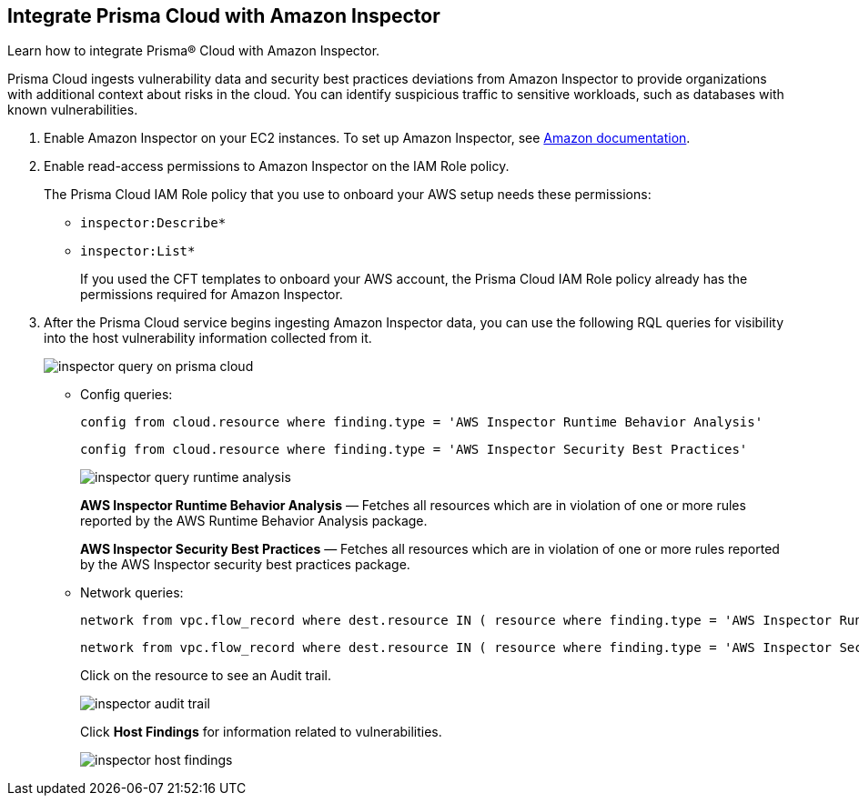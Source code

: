 :topic_type: task
[.task]
[#id61f76ceb-9311-4af0-b3f8-58ff6598c822]
== Integrate Prisma Cloud with Amazon Inspector

Learn how to integrate Prisma® Cloud with Amazon Inspector.

Prisma Cloud ingests vulnerability data and security best practices deviations from Amazon Inspector to provide organizations with additional context about risks in the cloud. You can identify suspicious traffic to sensitive workloads, such as databases with known vulnerabilities.

[.procedure]
. Enable Amazon Inspector on your EC2 instances. To set up Amazon Inspector, see https://aws.amazon.com/premiumsupport/knowledge-center/set-up-amazon-inspector/[Amazon documentation].

. Enable read-access permissions to Amazon Inspector on the IAM Role policy.
+
The Prisma Cloud IAM Role policy that you use to onboard your AWS setup needs these permissions:
+
* `inspector:Describe*`
* `inspector:List*`
+
If you used the CFT templates to onboard your AWS account, the Prisma Cloud IAM Role policy already has the permissions required for Amazon Inspector.

. After the Prisma Cloud service begins ingesting Amazon Inspector data, you can use the following RQL queries for visibility into the host vulnerability information collected from it.
+
image::inspector-query-on-prisma-cloud.png[scale=40]
+
* Config queries:
+
----
config from cloud.resource where finding.type = 'AWS Inspector Runtime Behavior Analysis'
----
+
----
config from cloud.resource where finding.type = 'AWS Inspector Security Best Practices'
----
+
image::inspector-query-runtime-analysis.png[scale=30]
+
*AWS Inspector Runtime Behavior Analysis* — Fetches all resources which are in violation of one or more rules reported by the AWS Runtime Behavior Analysis package.
+
*AWS Inspector Security Best Practices* — Fetches all resources which are in violation of one or more rules reported by the AWS Inspector security best practices package.

* Network queries:
+
----
network from vpc.flow_record where dest.resource IN ( resource where finding.type = 'AWS Inspector Runtime Behavior Analysis' )
----
+
----
network from vpc.flow_record where dest.resource IN ( resource where finding.type = 'AWS Inspector Security Best Practices' )
----
+
Click on the resource to see an Audit trail.
+
image::inspector-audit-trail.png[scale=50]
+
Click *Host Findings* for information related to vulnerabilities.
+
image::inspector-host-findings.png[scale=50]
